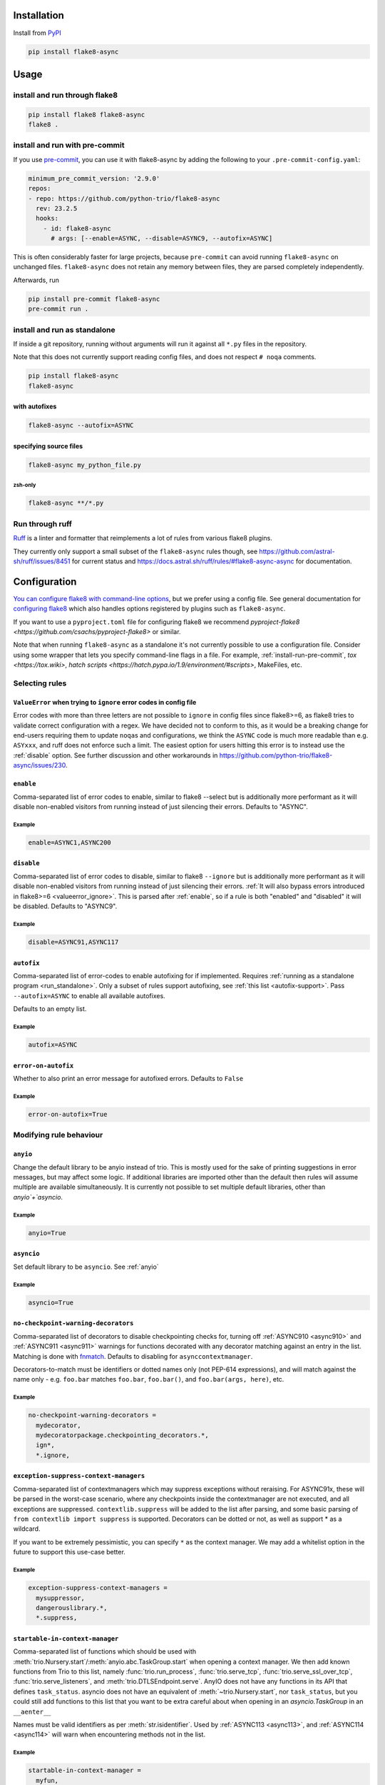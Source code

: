 ************
Installation
************

Install from `PyPI <https://pypi.org/project/flake8-async>`__

.. code-block:: sh

   pip install flake8-async

*****
Usage
*****

install and run through flake8
==============================

.. code-block:: sh

   pip install flake8 flake8-async
   flake8 .

.. _install-run-pre-commit:

install and run with pre-commit
===============================

If you use `pre-commit <https://pre-commit.com/>`__, you can use it with flake8-async by
adding the following to your ``.pre-commit-config.yaml``:

.. code-block:: yaml

   minimum_pre_commit_version: '2.9.0'
   repos:
   - repo: https://github.com/python-trio/flake8-async
     rev: 23.2.5
     hooks:
       - id: flake8-async
         # args: [--enable=ASYNC, --disable=ASYNC9, --autofix=ASYNC]

This is often considerably faster for large projects, because ``pre-commit``
can avoid running ``flake8-async`` on unchanged files.
``flake8-async`` does not retain any memory between files, they are parsed completely independently.

Afterwards, run

.. code-block:: sh

   pip install pre-commit flake8-async
   pre-commit run .

.. _run_standalone:

install and run as standalone
=============================

If inside a git repository, running without arguments will run it against all ``*.py`` files in the repository.

Note that this does not currently support reading config files, and does not respect ``# noqa`` comments.

.. code-block:: sh

   pip install flake8-async
   flake8-async

with autofixes
--------------

.. code-block:: sh

   flake8-async --autofix=ASYNC

specifying source files
-----------------------

.. code-block:: sh

   flake8-async my_python_file.py

zsh-only
^^^^^^^^

.. code-block:: zsh

   flake8-async **/*.py


Run through ruff
================
`Ruff <https://github.com/astral-sh/ruff>`_ is a linter and formatter that reimplements a lot of rules from various flake8 plugins.

They currently only support a small subset of the ``flake8-async`` rules though, see https://github.com/astral-sh/ruff/issues/8451 for current status and https://docs.astral.sh/ruff/rules/#flake8-async-async for documentation.

*************
Configuration
*************

`You can configure flake8 with command-line options <https://flake8.pycqa.org/en/latest/user/invocation.html>`_,
but we prefer using a config file. See general documentation for `configuring flake8  <https://flake8.pycqa.org/en/latest/user/configuration.html>`_ which also handles options registered by plugins such as ``flake8-async``.

If you want to use a ``pyproject.toml`` file for configuring flake8 we recommend `pyproject-flake8 <https://github.com/csachs/pyproject-flake8>` or similar.

Note that when running ``flake8-async`` as a standalone it's not currently possible to use a configuration file. Consider using some wrapper that lets you specify command-line flags in a file. For example, :ref:`install-run-pre-commit`, `tox <https://tox.wiki>`, `hatch scripts <https://hatch.pypa.io/1.9/environment/#scripts>`, MakeFiles, etc.

Selecting rules
===============

.. _valueerror_ignore:

``ValueError`` when trying to ``ignore`` error codes in config file
-------------------------------------------------------------------

Error codes with more than three letters are not possible to ``ignore`` in
config files since flake8>=6, as flake8 tries to validate correct
configuration with a regex. We have decided not to conform to this, as it
would be a breaking change for end-users requiring them to update ``noqa``\ s
and configurations, we think the ``ASYNC`` code is much more readable than
e.g. ``ASYxxx``, and ruff does not enforce such a limit.
The easiest option for users hitting this error is to instead use the :ref:`disable`
option.
See further discussion and other
workarounds in https://github.com/python-trio/flake8-async/issues/230.

.. _enable:

``enable``
------------

Comma-separated list of error codes to enable, similar to flake8 --select but is additionally more performant as it will disable non-enabled visitors from running instead of just silencing their errors. Defaults to "ASYNC".

Example
^^^^^^^
.. code-block:: none

    enable=ASYNC1,ASYNC200

.. _disable:

``disable``
-------------

Comma-separated list of error codes to disable, similar to flake8 ``--ignore`` but is additionally more performant as it will disable non-enabled visitors from running instead of just silencing their errors. :ref:`It will also bypass errors introduced in flake8>=6 <valueerror_ignore>`.
This is parsed after :ref:`enable`, so if a rule is both "enabled" and "disabled" it will be disabled.
Defaults to "ASYNC9".

Example
^^^^^^^
.. code-block:: none

    disable=ASYNC91,ASYNC117

.. _autofix:

``autofix``
-------------

Comma-separated list of error-codes to enable autofixing for if implemented.
Requires :ref:`running as a standalone program <run_standalone>`.
Only a subset of rules support autofixing, see :ref:`this list <autofix-support>`.
Pass ``--autofix=ASYNC`` to enable all available autofixes.

Defaults to an empty list.

Example
^^^^^^^
.. code-block:: none

    autofix=ASYNC


``error-on-autofix``
----------------------

Whether to also print an error message for autofixed errors.
Defaults to ``False``

Example
^^^^^^^
.. code-block:: none

    error-on-autofix=True

Modifying rule behaviour
========================

.. _anyio:

``anyio``
-----------

Change the default library to be anyio instead of trio.
This is mostly used for the sake of printing suggestions in error messages, but may affect some logic.
If additional libraries are imported other than the default then rules will assume multiple are available simultaneously.
It is currently not possible to set multiple default libraries, other than `anyio`+`asyncio`.

Example
^^^^^^^
.. code-block:: none

    anyio=True

.. _asyncio:

``asyncio``
-------------
Set default library to be ``asyncio``. See :ref:`anyio`

Example
^^^^^^^
.. code-block:: none

    asyncio=True


``no-checkpoint-warning-decorators``
------------------------------------

Comma-separated list of decorators to disable checkpointing checks for, turning off :ref:`ASYNC910 <async910>` and :ref:`ASYNC911 <async911>` warnings for functions decorated with any decorator matching against an entry in the list.
Matching is done with `fnmatch <https://docs.python.org/3/library/fnmatch.html>`_.
Defaults to disabling for ``asynccontextmanager``.

Decorators-to-match must be identifiers or dotted names only (not PEP-614 expressions), and will match against the name only - e.g. ``foo.bar`` matches ``foo.bar``, ``foo.bar()``, and ``foo.bar(args, here)``, etc.

Example
^^^^^^^

.. code-block:: none

   no-checkpoint-warning-decorators =
     mydecorator,
     mydecoratorpackage.checkpointing_decorators.*,
     ign*,
     *.ignore,

.. _exception-suppress-context-managers:

``exception-suppress-context-managers``
---------------------------------------


Comma-separated list of contextmanagers which may suppress exceptions
without reraising. For ASYNC91x, these will be parsed in the worst-case scenario,
where any checkpoints inside the contextmanager are not executed, and all
exceptions are suppressed.
``contextlib.suppress`` will be added to the list after parsing, and some basic parsing
of ``from contextlib import suppress`` is supported.
Decorators can be dotted or not, as well as support * as a wildcard.

If you want to be extremely pessimistic, you can specify ``*`` as the context manager.
We may add a whitelist option in the future to support this use-case better.

Example
^^^^^^^

.. code-block:: none

   exception-suppress-context-managers =
     mysuppressor,
     dangerouslibrary.*,
     *.suppress,


.. _--startable-in-context-manager:

``startable-in-context-manager``
--------------------------------

Comma-separated list of functions which should be used with :meth:`trio.Nursery.start`/:meth:`anyio.abc.TaskGroup.start` when opening a context manager.
We then add known functions from Trio to this list, namely :func:`trio.run_process`, :func:`trio.serve_tcp`, :func:`trio.serve_ssl_over_tcp`, :func:`trio.serve_listeners`, and :meth:`trio.DTLSEndpoint.serve`.
AnyIO does not have any functions in its API that defines ``task_status``.
asyncio does not have an equivalent of :meth:`~trio.Nursery.start`, nor ``task_status``, but you could still add functions to this list that you want to be extra careful about when opening in an `asyncio.TaskGroup` in an ``__aenter__``

Names must be valid identifiers as per :meth:`str.isidentifier`.
Used by :ref:`ASYNC113 <async113>`, and :ref:`ASYNC114 <async114>` will warn when encountering methods not in the list.

Example
^^^^^^^

.. code-block:: none

   startable-in-context-manager =
     myfun,
     myfun2,

.. _async200-blocking-calls:

``async200-blocking-calls``
---------------------------

Comma-separated list of pairs of values separated by ``->`` (optional whitespace stripped), where the first is a pattern for a call that should raise :ref:`ASYNC200 <async200>` if found inside an async function, and the second is what should be suggested to use instead.
It uses fnmatch as per `no-checkpoint-warning-decorators`_ for matching.
The part after ``->`` is not used by the checker other than when printing the error, so you could add extra info there if you want.

The format of the error message is ``User-configured blocking sync call {0} in async function, consider replacing with {1}.``, where ``{0}`` is the pattern the call matches and ``{1}`` is the suggested replacement.

Example
^^^^^^^

.. code-block:: none

   async200-blocking-calls =
     my_blocking_call -> async.alternative,
     module.block_call -> other_function_to_use,
     common_error_call -> alternative(). But sometimes you should use other_function(). Ask joe if you're unsure which one,
     dangerous_module.* -> corresponding function in safe_module,
     *.dangerous_call -> .safe_call()

Specified patterns must not have parentheses, and will only match when the pattern is the name of a call, so given the above configuration

.. code-block:: python

   async def my_function():
       my_blocking_call()  # this would raise an error
       x = my_blocking_call(a, b, c)  # as would this
       y = my_blocking_call  # but not this
       y()  # or this
       [my_blocking_call][0]()  # nor this
       def my_blocking_call():  # it's also safe to use the name in other contexts
           ...
       arbitrary_other_function(my_blocking_call=None)
